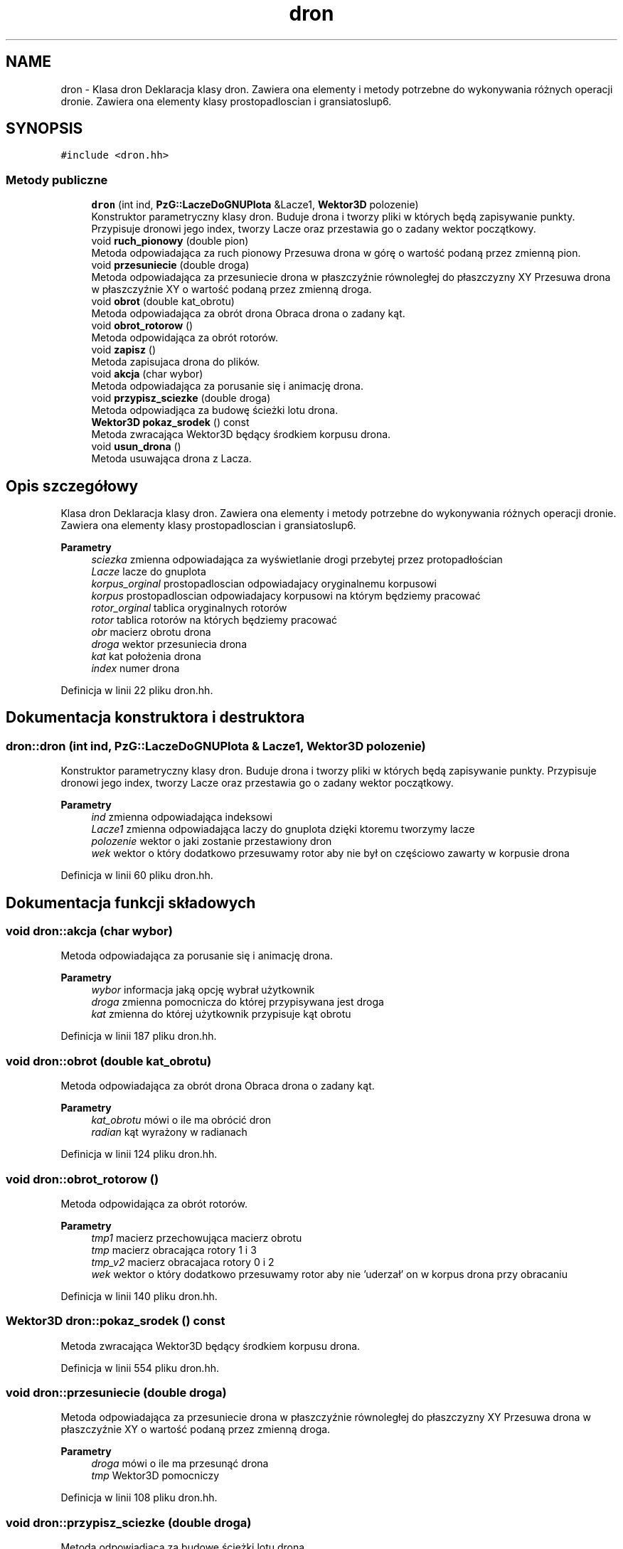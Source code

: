 .TH "dron" 3 "Pn, 14 cze 2021" "Dron 5.2" \" -*- nroff -*-
.ad l
.nh
.SH NAME
dron \- Klasa dron Deklaracja klasy dron\&. Zawiera ona elementy i metody potrzebne do wykonywania różnych operacji dronie\&. Zawiera ona elementy klasy prostopadloscian i gransiatoslup6\&.  

.SH SYNOPSIS
.br
.PP
.PP
\fC#include <dron\&.hh>\fP
.SS "Metody publiczne"

.in +1c
.ti -1c
.RI "\fBdron\fP (int ind, \fBPzG::LaczeDoGNUPlota\fP &Lacze1, \fBWektor3D\fP polozenie)"
.br
.RI "Konstruktor parametryczny klasy dron\&. Buduje drona i tworzy pliki w których będą zapisywanie punkty\&. Przypisuje dronowi jego index, tworzy Lacze oraz przestawia go o zadany wektor początkowy\&. "
.ti -1c
.RI "void \fBruch_pionowy\fP (double pion)"
.br
.RI "Metoda odpowiadająca za ruch pionowy Przesuwa drona w górę o wartość podaną przez zmienną pion\&. "
.ti -1c
.RI "void \fBprzesuniecie\fP (double droga)"
.br
.RI "Metoda odpowiadająca za przesuniecie drona w płaszczyźnie równoległej do płaszczyzny XY Przesuwa drona w płaszczyźnie XY o wartość podaną przez zmienną droga\&. "
.ti -1c
.RI "void \fBobrot\fP (double kat_obrotu)"
.br
.RI "Metoda odpowiadająca za obrót drona Obraca drona o zadany kąt\&. "
.ti -1c
.RI "void \fBobrot_rotorow\fP ()"
.br
.RI "Metoda odpowidająca za obrót rotorów\&. "
.ti -1c
.RI "void \fBzapisz\fP ()"
.br
.RI "Metoda zapisujaca drona do plików\&. "
.ti -1c
.RI "void \fBakcja\fP (char wybor)"
.br
.RI "Metoda odpowiadająca za porusanie się i animację drona\&. "
.ti -1c
.RI "void \fBprzypisz_sciezke\fP (double droga)"
.br
.RI "Metoda odpowiadjąca za budowę ścieżki lotu drona\&. "
.ti -1c
.RI "\fBWektor3D\fP \fBpokaz_srodek\fP () const"
.br
.RI "Metoda zwracająca Wektor3D będący środkiem korpusu drona\&. "
.ti -1c
.RI "void \fBusun_drona\fP ()"
.br
.RI "Metoda usuwająca drona z Lacza\&. "
.in -1c
.SH "Opis szczegółowy"
.PP 
Klasa dron Deklaracja klasy dron\&. Zawiera ona elementy i metody potrzebne do wykonywania różnych operacji dronie\&. Zawiera ona elementy klasy prostopadloscian i gransiatoslup6\&. 


.PP
\fBParametry\fP
.RS 4
\fIsciezka\fP zmienna odpowiadająca za wyświetlanie drogi przebytej przez protopadłościan 
.br
\fILacze\fP lacze do gnuplota 
.br
\fIkorpus_orginal\fP prostopadloscian odpowiadajacy oryginalnemu korpusowi 
.br
\fIkorpus\fP prostopadloscian odpowiadajacy korpusowi na którym będziemy pracować 
.br
\fIrotor_orginal\fP tablica oryginalnych rotorów 
.br
\fIrotor\fP tablica rotorów na których będziemy pracować 
.br
\fIobr\fP macierz obrotu drona 
.br
\fIdroga\fP wektor przesuniecia drona 
.br
\fIkat\fP kat położenia drona 
.br
\fIindex\fP numer drona 
.RE
.PP

.PP
Definicja w linii 22 pliku dron\&.hh\&.
.SH "Dokumentacja konstruktora i destruktora"
.PP 
.SS "dron::dron (int ind, \fBPzG::LaczeDoGNUPlota\fP & Lacze1, \fBWektor3D\fP polozenie)"

.PP
Konstruktor parametryczny klasy dron\&. Buduje drona i tworzy pliki w których będą zapisywanie punkty\&. Przypisuje dronowi jego index, tworzy Lacze oraz przestawia go o zadany wektor początkowy\&. 
.PP
\fBParametry\fP
.RS 4
\fIind\fP zmienna odpowiadająca indeksowi 
.br
\fILacze1\fP zmienna odpowiadająca laczy do gnuplota dzięki ktoremu tworzymy lacze 
.br
\fIpolozenie\fP wektor o jaki zostanie przestawiony dron 
.br
\fIwek\fP wektor o który dodatkowo przesuwamy rotor aby nie był on częściowo zawarty w korpusie drona 
.RE
.PP

.PP
Definicja w linii 60 pliku dron\&.hh\&.
.SH "Dokumentacja funkcji składowych"
.PP 
.SS "void dron::akcja (char wybor)"

.PP
Metoda odpowiadająca za porusanie się i animację drona\&. 
.PP
\fBParametry\fP
.RS 4
\fIwybor\fP informacja jaką opcję wybrał użytkownik 
.br
\fIdroga\fP zmienna pomocnicza do której przypisywana jest droga 
.br
\fIkat\fP zmienna do której użytkownik przypisuje kąt obrotu 
.RE
.PP

.PP
Definicja w linii 187 pliku dron\&.hh\&.
.SS "void dron::obrot (double kat_obrotu)"

.PP
Metoda odpowiadająca za obrót drona Obraca drona o zadany kąt\&. 
.PP
\fBParametry\fP
.RS 4
\fIkat_obrotu\fP mówi o ile ma obrócić dron 
.br
\fIradian\fP kąt wyrażony w radianach 
.RE
.PP

.PP
Definicja w linii 124 pliku dron\&.hh\&.
.SS "void dron::obrot_rotorow ()"

.PP
Metoda odpowidająca za obrót rotorów\&. 
.PP
\fBParametry\fP
.RS 4
\fItmp1\fP macierz przechowująca macierz obrotu 
.br
\fItmp\fP macierz obracająca rotory 1 i 3 
.br
\fItmp_v2\fP macierz obracajaca rotory 0 i 2 
.br
\fIwek\fP wektor o który dodatkowo przesuwamy rotor aby nie 'uderzał' on w korpus drona przy obracaniu 
.RE
.PP

.PP
Definicja w linii 140 pliku dron\&.hh\&.
.SS "\fBWektor3D\fP dron::pokaz_srodek () const"

.PP
Metoda zwracająca Wektor3D będący środkiem korpusu drona\&. 
.PP
Definicja w linii 554 pliku dron\&.hh\&.
.SS "void dron::przesuniecie (double droga)"

.PP
Metoda odpowiadająca za przesuniecie drona w płaszczyźnie równoległej do płaszczyzny XY Przesuwa drona w płaszczyźnie XY o wartość podaną przez zmienną droga\&. 
.PP
\fBParametry\fP
.RS 4
\fIdroga\fP mówi o ile ma przesunąć drona 
.br
\fItmp\fP Wektor3D pomocniczy 
.RE
.PP

.PP
Definicja w linii 108 pliku dron\&.hh\&.
.SS "void dron::przypisz_sciezke (double droga)"

.PP
Metoda odpowiadjąca za budowę ścieżki lotu drona\&. 
.PP
\fBParametry\fP
.RS 4
\fIdroga\fP długość drogi 
.RE
.PP

.PP
Definicja w linii 528 pliku dron\&.hh\&.
.SS "void dron::ruch_pionowy (double pion)"

.PP
Metoda odpowiadająca za ruch pionowy Przesuwa drona w górę o wartość podaną przez zmienną pion\&. 
.PP
\fBParametry\fP
.RS 4
\fIpion\fP mówi o ile ma przesunąć drona 
.br
\fItmp\fP Wektor3D pomocniczy 
.RE
.PP

.PP
Definicja w linii 94 pliku dron\&.hh\&.
.SS "void dron::usun_drona ()"

.PP
Metoda usuwająca drona z Lacza\&. 
.PP
Definicja w linii 561 pliku dron\&.hh\&.
.SS "void dron::zapisz ()"

.PP
Metoda zapisujaca drona do plików\&. 
.PP
Definicja w linii 173 pliku dron\&.hh\&.

.SH "Autor"
.PP 
Wygenerowano automatycznie z kodu źródłowego programem Doxygen dla Dron 5\&.2\&.
